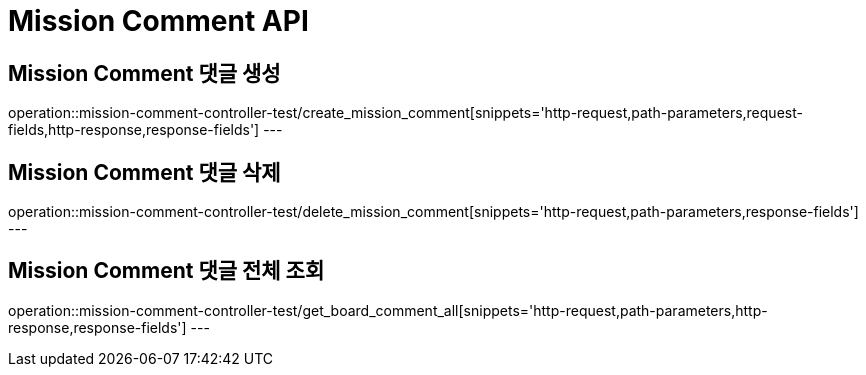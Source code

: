 [[Mission-Comment-API]]
= Mission Comment API

[[Mission-Comment-댓글-생성]]
== Mission Comment 댓글 생성
operation::mission-comment-controller-test/create_mission_comment[snippets='http-request,path-parameters,request-fields,http-response,response-fields']
---

[[Mission-Comment-댓글-삭제]]
== Mission Comment 댓글 삭제
operation::mission-comment-controller-test/delete_mission_comment[snippets='http-request,path-parameters,response-fields']
---

[[MissionArchive-Comment-댓글-전체-조회]]
== Mission Comment 댓글 전체 조회
operation::mission-comment-controller-test/get_board_comment_all[snippets='http-request,path-parameters,http-response,response-fields']
---
